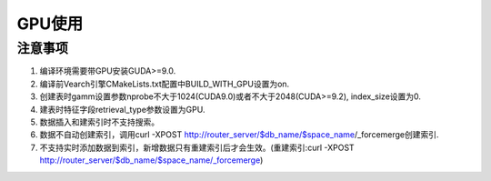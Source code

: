 GPU使用
=================


注意事项
-----------------------

1. 编译环境需要带GPU安装GUDA>=9.0.

2. 编译前Vearch引擎CMakeLists.txt配置中BUILD_WITH_GPU设置为on.

3. 创建表时gamm设置参数nprobe不大于1024(CUDA9.0)或者不大于2048(CUDA>=9.2), index_size设置为0.

4. 建表时特征字段retrieval_type参数设置为GPU.

5. 数据插入和建索引时不支持搜索。

6. 数据不自动创建索引，调用curl -XPOST http://router_server/$db_name/$space_name/_forcemerge创建索引. 

7. 不支持实时添加数据到索引，新增数据只有重建索引后才会生效。(重建索引:curl -XPOST http://router_server/$db_name/$space_name/_forcemerge)

